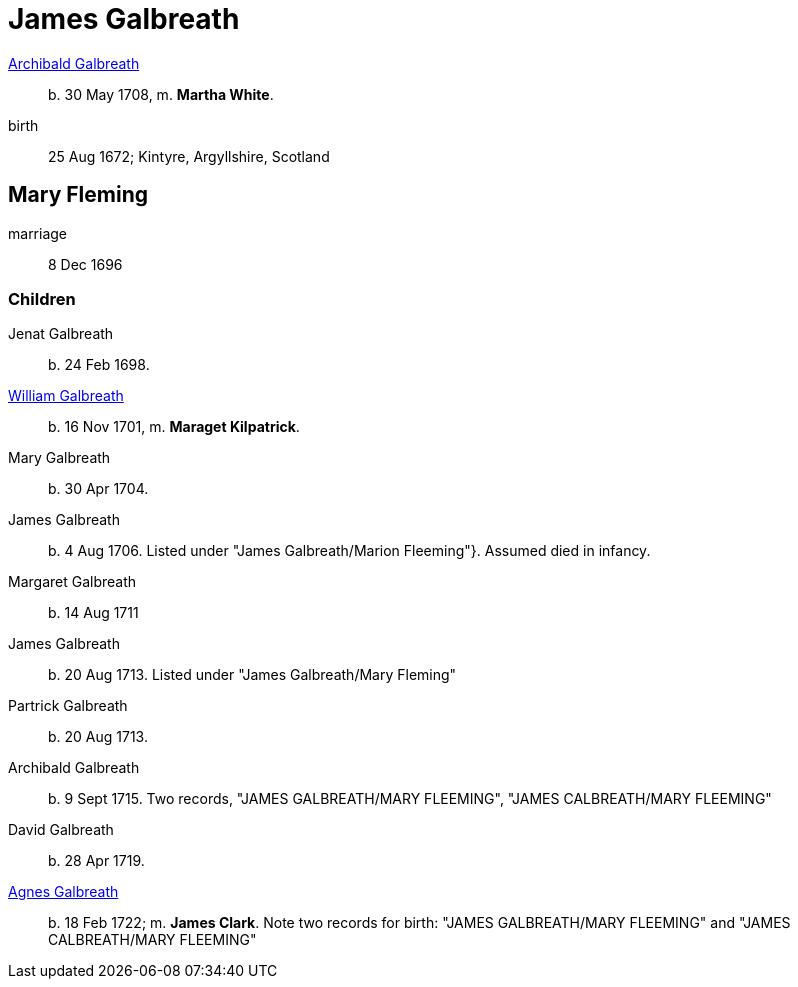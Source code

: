 = James Galbreath

link:galbreath-archibald-1708.adoc[Archibald Galbreath]:: b. 30 May 1708, m. *Martha White*.
birth:: 25 Aug 1672; Kintyre, Argyllshire, Scotland

== Mary Fleming

marriage:: 8 Dec 1696

=== Children

Jenat Galbreath:: b. 24 Feb 1698.
link:galbreath-william-1701.adoc[William Galbreath]:: b. 16 Nov 1701,  m. *Maraget Kilpatrick*.
Mary Galbreath:: b. 30 Apr 1704.
James Galbreath:: b. 4 Aug 1706.  Listed under "James Galbreath/Marion Fleeming"}.  Assumed died in infancy.
Margaret Galbreath:: b. 14 Aug 1711
James Galbreath:: b. 20 Aug 1713.  Listed under "James Galbreath/Mary Fleming"
Partrick Galbreath:: b. 20 Aug 1713.
Archibald Galbreath:: b. 9 Sept 1715.  Two records, "JAMES GALBREATH/MARY FLEEMING", "JAMES CALBREATH/MARY FLEEMING"
David Galbreath:: b. 28 Apr 1719.
link:galbreath-agnes-1722[Agnes Galbreath]:: b. 18 Feb 1722; m. *James Clark*.  Note two records for birth: "JAMES GALBREATH/MARY FLEEMING" and "JAMES CALBREATH/MARY FLEEMING"
